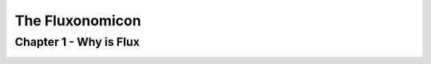 .. _fluxonomicon:

================
The Fluxonomicon
================

-----------------------
Chapter 1 - Why is Flux
-----------------------

.. image:: images/fluxonomicon-1.png

.. image:: images/fluxonomicon-2.png

.. image:: images/fluxonomicon-3.png

.. image:: images/fluxonomicon-4.png
